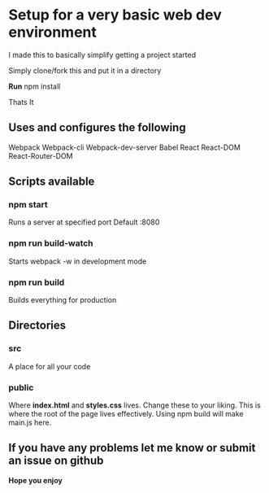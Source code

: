 * Setup for a very basic web dev environment
I made this to basically simplify getting a project started

Simply clone/fork this and put it in a directory

*Run*
npm install

Thats It

** Uses and configures the following
Webpack
Webpack-cli
Webpack-dev-server
Babel
React
React-DOM
React-Router-DOM

** Scripts available
*** npm start
Runs a server at specified port Default :8080
*** npm run build-watch
Starts webpack -w in development mode
*** npm run build
Builds everything for production

** Directories
*** src
A place for all your code
*** public
Where *index.html* and *styles.css* lives. Change these to your liking.
This is where the root of the page lives effectively. Using npm build will make
main.js here.

** If you have any problems let me know or submit an issue on github
*Hope you enjoy*
